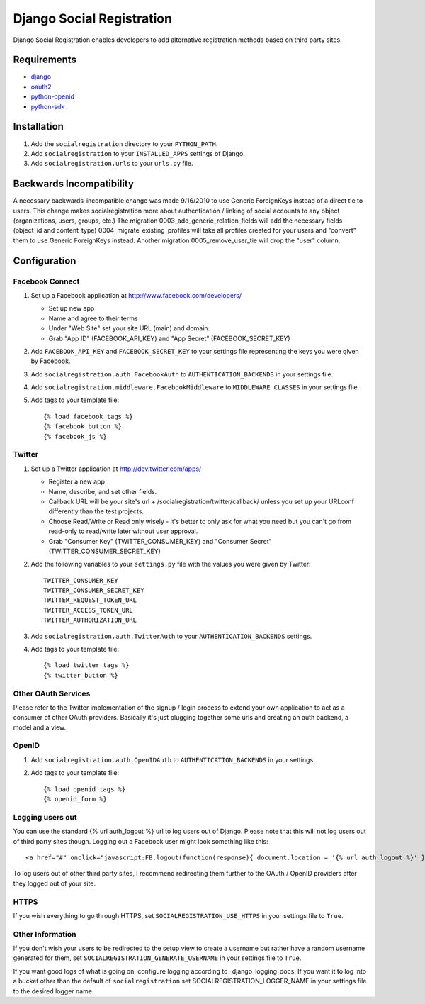 ==========================
Django Social Registration
==========================

Django Social Registration enables developers to add alternative registration
methods based on third party sites.


Requirements
============
- django_
- oauth2_
- python-openid_
- python-sdk_

Installation
============

#. Add the ``socialregistration`` directory to your ``PYTHON_PATH``.
#. Add ``socialregistration`` to your ``INSTALLED_APPS`` settings of Django.
#. Add ``socialregistration.urls`` to your ``urls.py`` file.

Backwards Incompatibility
=========================

A necessary backwards-incompatible change was made 9/16/2010 to use Generic ForeignKeys instead of a direct tie to users. This change
makes socialregistration more about authentication / linking of social accounts to any object (organizations, users, groups, etc.)
The migration 0003_add_generic_relation_fields will add the necessary fields (object_id and content_type) 
0004_migrate_existing_profiles will take all profiles created for your users and "convert" them to use Generic ForeignKeys
instead. Another migration 0005_remove_user_tie will drop the "user" column.

Configuration
=============

Facebook Connect
----------------
#. Set up a Facebook application at http://www.facebook.com/developers/

   * Set up new app
   * Name and agree to their terms
   * Under "Web Site" set your site URL (main) and domain.
   * Grab "App ID" (FACEBOOK_API_KEY) and "App Secret" (FACEBOOK_SECRET_KEY)

#. Add ``FACEBOOK_API_KEY`` and ``FACEBOOK_SECRET_KEY`` to your settings file representing the keys you were given by Facebook.
#. Add ``socialregistration.auth.FacebookAuth`` to ``AUTHENTICATION_BACKENDS`` in your settings file.
#. Add ``socialregistration.middleware.FacebookMiddleware`` to ``MIDDLEWARE_CLASSES`` in your settings file.
#.  Add tags to your template file::

    {% load facebook_tags %}
    {% facebook_button %}
    {% facebook_js %}

Twitter
-------
#. Set up a Twitter application at http://dev.twitter.com/apps/

   * Register a new app
   * Name, describe, and set other fields.
   * Callback URL will be your site's url + /socialregistration/twitter/callback/ unless you set up your URLconf differently than the test projects.
   * Choose Read/Write or Read only wisely - it's better to only ask for what you need but you can't go from read-only to read/write later without user approval.
   * Grab "Consumer Key" (TWITTER_CONSUMER_KEY) and "Consumer Secret" (TWITTER_CONSUMER_SECRET_KEY)

#. Add the following variables to your ``settings.py`` file with the values you were given by Twitter::

    TWITTER_CONSUMER_KEY
    TWITTER_CONSUMER_SECRET_KEY
    TWITTER_REQUEST_TOKEN_URL
    TWITTER_ACCESS_TOKEN_URL
    TWITTER_AUTHORIZATION_URL

#. Add ``socialregistration.auth.TwitterAuth`` to your ``AUTHENTICATION_BACKENDS`` settings.

#. Add tags to your template file::

    {% load twitter_tags %}
    {% twitter_button %}


Other OAuth Services
--------------------
Please refer to the Twitter implementation of the signup / login process to
extend your own application to act as a consumer of other OAuth providers.
Basically it's just plugging together some urls and creating an auth backend,
a model and a view.


OpenID
------
#. Add ``socialregistration.auth.OpenIDAuth`` to ``AUTHENTICATION_BACKENDS`` in your settings.
#. Add tags to your template file::

    {% load openid_tags %}
    {% openid_form %}

Logging users out
-----------------
You can use the standard {% url auth_logout %} url to log users out of Django.
Please note that this will not log users out of third party sites though. Logging out a 
Facebook user might look something like this:: 

    <a href="#" onclick="javascript:FB.logout(function(response){ document.location = '{% url auth_logout %}' })">Logout</a>

To log users out of other third party sites, I recommend redirecting them further to the OAuth / OpenID providers after they logged out of your site.

HTTPS
-----
If you wish everything to go through HTTPS, set ``SOCIALREGISTRATION_USE_HTTPS`` in your settings file to
``True``.

Other Information
-----------------
If you don't wish your users to be redirected to the setup view to create a username but rather have
a random username generated for them, set ``SOCIALREGISTRATION_GENERATE_USERNAME`` in your settings file to ``True``.

If you want good logs of what is going on, configure logging according to _django_logging_docs. If you want it to log into a bucket other than the default of ``socialregistration`` set SOCIALREGISTRATION_LOGGER_NAME in your settings file to the desired logger name.


.. _django: http://code.djangoproject.com/
.. _oauth2: https://github.com/simplegeo/python-oauth2
.. _python-openid: https://github.com/openid/python-openid
.. _python-sdk: https://github.com/facebook/python-sdk
.. _django_logging_docs: https://docs.djangoproject.com/en/1.3/topics/logging/
